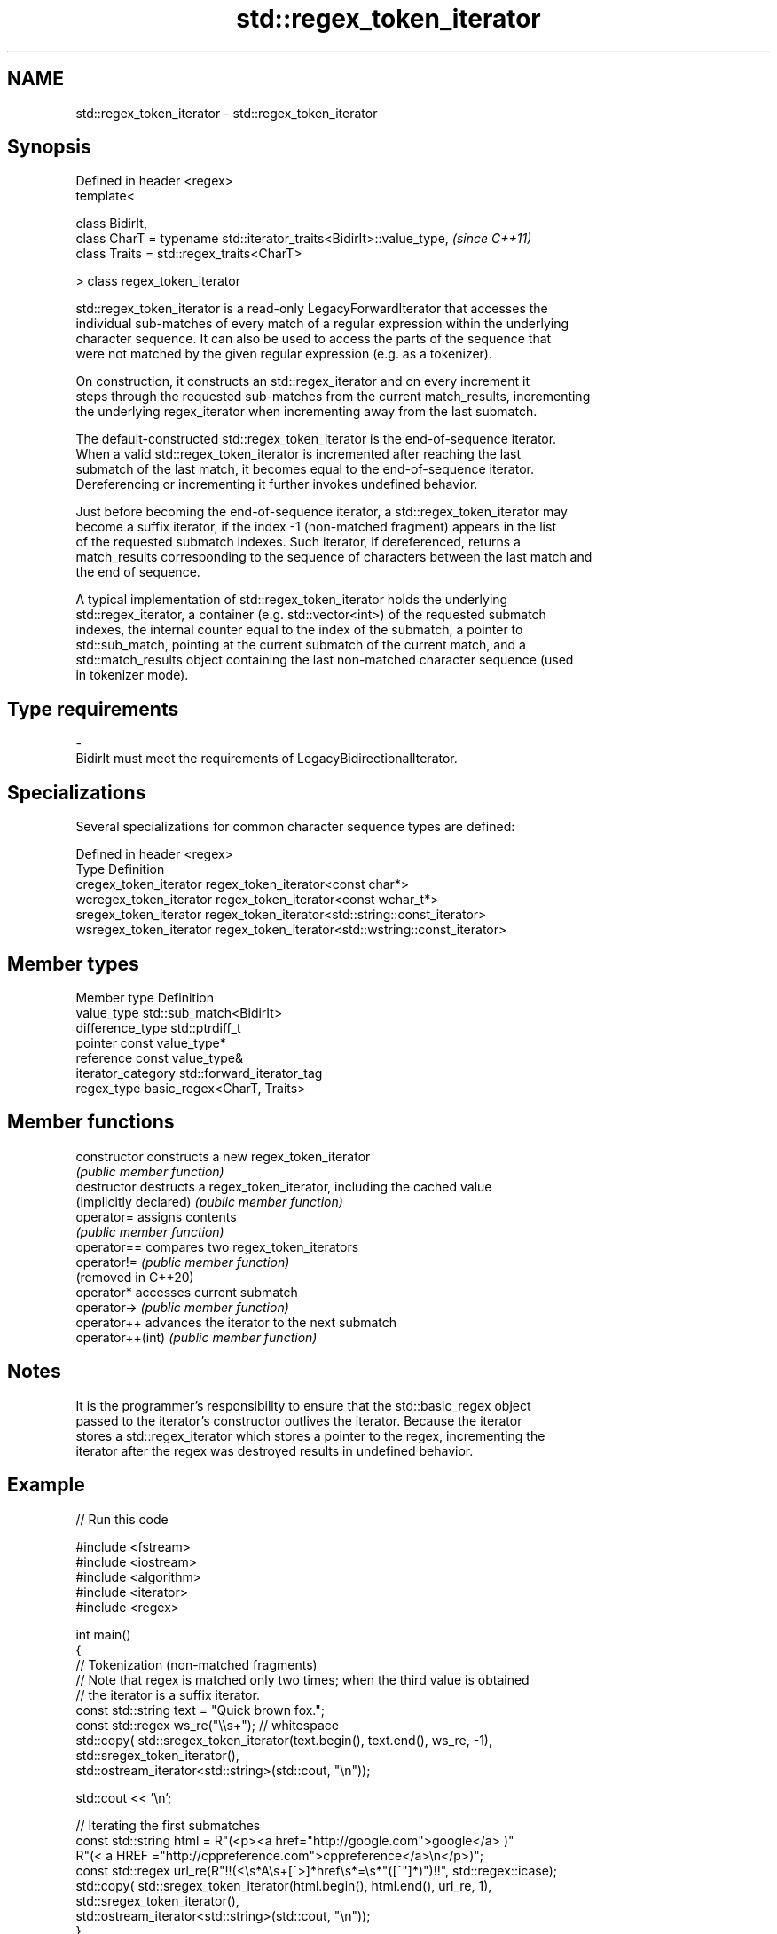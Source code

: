 .TH std::regex_token_iterator 3 "2021.11.17" "http://cppreference.com" "C++ Standard Libary"
.SH NAME
std::regex_token_iterator \- std::regex_token_iterator

.SH Synopsis
   Defined in header <regex>
   template<

       class BidirIt,
       class CharT = typename std::iterator_traits<BidirIt>::value_type,  \fI(since C++11)\fP
       class Traits = std::regex_traits<CharT>

   > class regex_token_iterator

   std::regex_token_iterator is a read-only LegacyForwardIterator that accesses the
   individual sub-matches of every match of a regular expression within the underlying
   character sequence. It can also be used to access the parts of the sequence that
   were not matched by the given regular expression (e.g. as a tokenizer).

   On construction, it constructs an std::regex_iterator and on every increment it
   steps through the requested sub-matches from the current match_results, incrementing
   the underlying regex_iterator when incrementing away from the last submatch.

   The default-constructed std::regex_token_iterator is the end-of-sequence iterator.
   When a valid std::regex_token_iterator is incremented after reaching the last
   submatch of the last match, it becomes equal to the end-of-sequence iterator.
   Dereferencing or incrementing it further invokes undefined behavior.

   Just before becoming the end-of-sequence iterator, a std::regex_token_iterator may
   become a suffix iterator, if the index -1 (non-matched fragment) appears in the list
   of the requested submatch indexes. Such iterator, if dereferenced, returns a
   match_results corresponding to the sequence of characters between the last match and
   the end of sequence.

   A typical implementation of std::regex_token_iterator holds the underlying
   std::regex_iterator, a container (e.g. std::vector<int>) of the requested submatch
   indexes, the internal counter equal to the index of the submatch, a pointer to
   std::sub_match, pointing at the current submatch of the current match, and a
   std::match_results object containing the last non-matched character sequence (used
   in tokenizer mode).

.SH Type requirements

   -
   BidirIt must meet the requirements of LegacyBidirectionalIterator.

.SH Specializations

   Several specializations for common character sequence types are defined:

   Defined in header <regex>
   Type                   Definition
   cregex_token_iterator  regex_token_iterator<const char*>
   wcregex_token_iterator regex_token_iterator<const wchar_t*>
   sregex_token_iterator  regex_token_iterator<std::string::const_iterator>
   wsregex_token_iterator regex_token_iterator<std::wstring::const_iterator>

.SH Member types

   Member type       Definition
   value_type        std::sub_match<BidirIt>
   difference_type   std::ptrdiff_t
   pointer           const value_type*
   reference         const value_type&
   iterator_category std::forward_iterator_tag
   regex_type        basic_regex<CharT, Traits>

.SH Member functions

   constructor           constructs a new regex_token_iterator
                         \fI(public member function)\fP
   destructor            destructs a regex_token_iterator, including the cached value
   (implicitly declared) \fI(public member function)\fP
   operator=             assigns contents
                         \fI(public member function)\fP
   operator==            compares two regex_token_iterators
   operator!=            \fI(public member function)\fP
   (removed in C++20)
   operator*             accesses current submatch
   operator->            \fI(public member function)\fP
   operator++            advances the iterator to the next submatch
   operator++(int)       \fI(public member function)\fP

.SH Notes

   It is the programmer's responsibility to ensure that the std::basic_regex object
   passed to the iterator's constructor outlives the iterator. Because the iterator
   stores a std::regex_iterator which stores a pointer to the regex, incrementing the
   iterator after the regex was destroyed results in undefined behavior.

.SH Example


// Run this code

 #include <fstream>
 #include <iostream>
 #include <algorithm>
 #include <iterator>
 #include <regex>

 int main()
 {
     // Tokenization (non-matched fragments)
     // Note that regex is matched only two times; when the third value is obtained
     // the iterator is a suffix iterator.
     const std::string text = "Quick brown fox.";
     const std::regex ws_re("\\\\s+"); // whitespace
     std::copy( std::sregex_token_iterator(text.begin(), text.end(), ws_re, -1),
                std::sregex_token_iterator(),
                std::ostream_iterator<std::string>(std::cout, "\\n"));

     std::cout << '\\n';

     // Iterating the first submatches
     const std::string html = R"(<p><a href="http://google.com">google</a> )"
                              R"(< a HREF ="http://cppreference.com">cppreference</a>\\n</p>)";
     const std::regex url_re(R"!!(<\\s*A\\s+[^>]*href\\s*=\\s*"([^"]*)")!!", std::regex::icase);
     std::copy( std::sregex_token_iterator(html.begin(), html.end(), url_re, 1),
                std::sregex_token_iterator(),
                std::ostream_iterator<std::string>(std::cout, "\\n"));
 }

.SH Output:

 Quick
 brown
 fox.

 http://google.com
 http://cppreference.com
